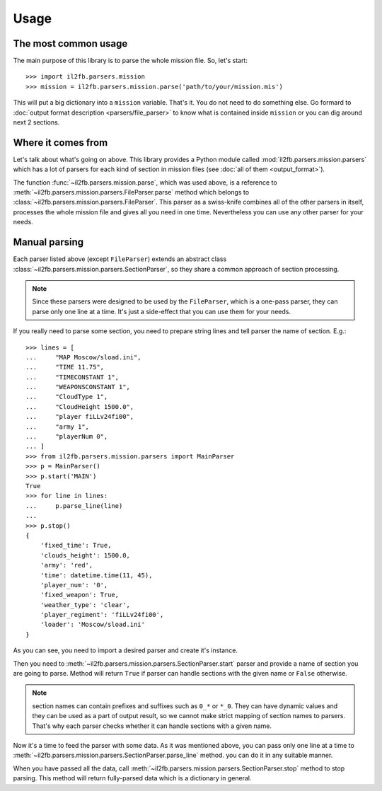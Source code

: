Usage
=====

The most common usage
^^^^^^^^^^^^^^^^^^^^^

The main purpose of this library is to parse the whole mission file. So, let's
start::

    >>> import il2fb.parsers.mission
    >>> mission = il2fb.parsers.mission.parse('path/to/your/mission.mis')

This will put a big dictionary into a ``mission`` variable. That's it. You do
not need to do something else. Go formard to
:doc:`output format description <parsers/file_parser>` to know what is
contained inside ``mission`` or you can dig around next 2 sections.

Where it comes from
^^^^^^^^^^^^^^^^^^^

Let's talk about what's going on above. This library provides a Python module
called :mod:`il2fb.parsers.mission.parsers` which has a lot of parsers for each
kind of section in mission files (see :doc:`all of them <output_format>`).

The function :func:`~il2fb.parsers.mission.parse`, which was used above, is a
reference to :meth:`~il2fb.parsers.mission.parsers.FileParser.parse` method
which belongs to :class:`~il2fb.parsers.mission.parsers.FileParser`. This
parser as a swiss-knife combines all of the other parsers in itself, processes
the whole mission file and gives all you need in one time. Nevertheless you can
use any other parser for your needs.

Manual parsing
^^^^^^^^^^^^^^

Each parser listed above (except ``FileParser``) extends an abstract class
:class:`~il2fb.parsers.mission.parsers.SectionParser`, so they share a common
approach of section processing.

.. note::

    Since these parsers were designed to be used by the ``FileParser``, which
    is a one-pass parser, they can parse only one line at a time. It's just a
    side-effect that you can use them for your needs.

If you really need to parse some section, you need to prepare string lines
and tell parser the name of section. E.g.::

    >>> lines = [
    ...     "MAP Moscow/sload.ini",
    ...     "TIME 11.75",
    ...     "TIMECONSTANT 1",
    ...     "WEAPONSCONSTANT 1",
    ...     "CloudType 1",
    ...     "CloudHeight 1500.0",
    ...     "player fiLLv24fi00",
    ...     "army 1",
    ...     "playerNum 0",
    ... ]
    >>> from il2fb.parsers.mission.parsers import MainParser
    >>> p = MainParser()
    >>> p.start('MAIN')
    True
    >>> for line in lines:
    ...     p.parse_line(line)
    ...
    >>> p.stop()
    {
        'fixed_time': True,
        'clouds_height': 1500.0,
        'army': 'red',
        'time': datetime.time(11, 45),
        'player_num': '0',
        'fixed_weapon': True,
        'weather_type': 'clear',
        'player_regiment': 'fiLLv24fi00',
        'loader': 'Moscow/sload.ini'
    }

As you can see, you need to import a desired parser and create it's instance.

Then you need to :meth:`~il2fb.parsers.mission.parsers.SectionParser.start`
parser and provide a name of section you are going to parse. Method will return
``True`` if parser can handle sections with the given name or ``False``
otherwise.

.. note::

    section names can contain prefixes and suffixes such as ``0_*`` or ``*_0``.
    They can have dynamic values and they can be used as a part of output
    result, so we cannot make strict mapping of section names to parsers.
    That's why each parser checks whether it can handle sections with a given
    name.

Now it's a time to feed the parser with some data. As it was mentioned above,
you can pass only one line at a time to
:meth:`~il2fb.parsers.mission.parsers.SectionParser.parse_line` method. you can
do it in any suitable manner.

When you have passed all the data, call
:meth:`~il2fb.parsers.mission.parsers.SectionParser.stop` method to stop
parsing. This method will return fully-parsed data which is a dictionary in
general.
